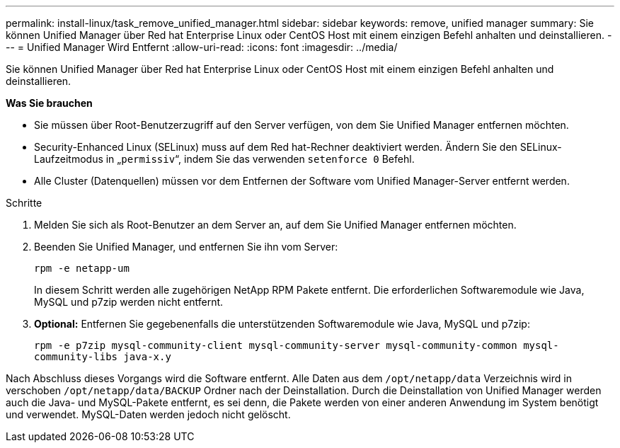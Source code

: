 ---
permalink: install-linux/task_remove_unified_manager.html 
sidebar: sidebar 
keywords: remove, unified manager 
summary: Sie können Unified Manager über Red hat Enterprise Linux oder CentOS Host mit einem einzigen Befehl anhalten und deinstallieren. 
---
= Unified Manager Wird Entfernt
:allow-uri-read: 
:icons: font
:imagesdir: ../media/


[role="lead"]
Sie können Unified Manager über Red hat Enterprise Linux oder CentOS Host mit einem einzigen Befehl anhalten und deinstallieren.

*Was Sie brauchen*

* Sie müssen über Root-Benutzerzugriff auf den Server verfügen, von dem Sie Unified Manager entfernen möchten.
* Security-Enhanced Linux (SELinux) muss auf dem Red hat-Rechner deaktiviert werden. Ändern Sie den SELinux-Laufzeitmodus in „`permissiv`“, indem Sie das verwenden `setenforce 0` Befehl.
* Alle Cluster (Datenquellen) müssen vor dem Entfernen der Software vom Unified Manager-Server entfernt werden.


.Schritte
. Melden Sie sich als Root-Benutzer an dem Server an, auf dem Sie Unified Manager entfernen möchten.
. Beenden Sie Unified Manager, und entfernen Sie ihn vom Server:
+
`rpm -e netapp-um`

+
In diesem Schritt werden alle zugehörigen NetApp RPM Pakete entfernt. Die erforderlichen Softwaremodule wie Java, MySQL und p7zip werden nicht entfernt.

. *Optional:* Entfernen Sie gegebenenfalls die unterstützenden Softwaremodule wie Java, MySQL und p7zip:
+
`rpm -e p7zip mysql-community-client mysql-community-server mysql-community-common mysql-community-libs java-x.y`



Nach Abschluss dieses Vorgangs wird die Software entfernt. Alle Daten aus dem `/opt/netapp/data` Verzeichnis wird in verschoben `/opt/netapp/data/BACKUP` Ordner nach der Deinstallation. Durch die Deinstallation von Unified Manager werden auch die Java- und MySQL-Pakete entfernt, es sei denn, die Pakete werden von einer anderen Anwendung im System benötigt und verwendet. MySQL-Daten werden jedoch nicht gelöscht.
